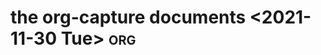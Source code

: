 #+title: 
#+date: Tue Nov 30 21:19:38 2021
#+author: Zi Liang
#+email: liangzid@stu.xjtu.edu.cn
#+latex_class: elegantpaper
#+filetags: ::

* 

* the org-capture documents <2021-11-30 Tue>                            :org:
  

